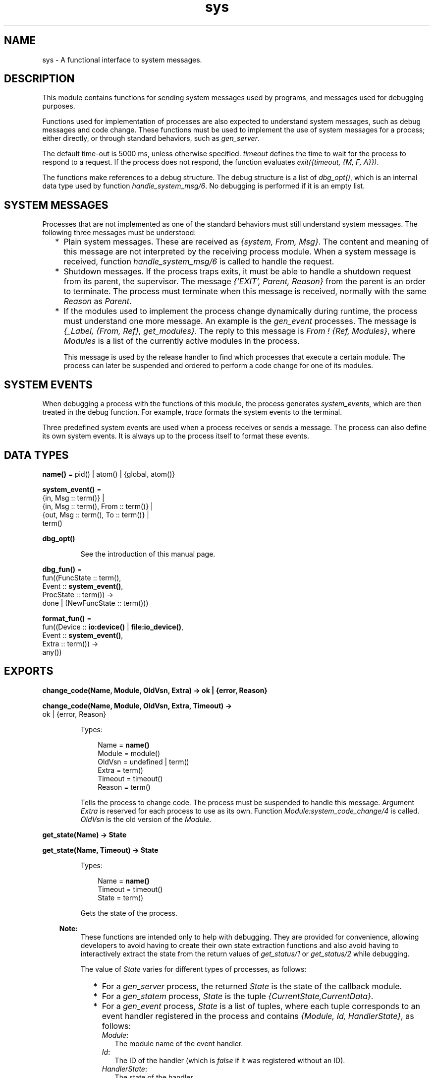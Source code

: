 .TH sys 3 "stdlib 3.4" "Ericsson AB" "Erlang Module Definition"
.SH NAME
sys \- A functional interface to system messages.
.SH DESCRIPTION
.LP
This module contains functions for sending system messages used by programs, and messages used for debugging purposes\&.
.LP
Functions used for implementation of processes are also expected to understand system messages, such as debug messages and code change\&. These functions must be used to implement the use of system messages for a process; either directly, or through standard behaviors, such as \fB\fIgen_server\fR\&\fR\&\&.
.LP
The default time-out is 5000 ms, unless otherwise specified\&. \fItimeout\fR\& defines the time to wait for the process to respond to a request\&. If the process does not respond, the function evaluates \fIexit({timeout, {M, F, A}})\fR\&\&.
.LP
The functions make references to a debug structure\&. The debug structure is a list of \fIdbg_opt()\fR\&, which is an internal data type used by function \fB\fIhandle_system_msg/6\fR\&\fR\&\&. No debugging is performed if it is an empty list\&.
.SH "SYSTEM MESSAGES"

.LP
Processes that are not implemented as one of the standard behaviors must still understand system messages\&. The following three messages must be understood:
.RS 2
.TP 2
*
Plain system messages\&. These are received as \fI{system, From, Msg}\fR\&\&. The content and meaning of this message are not interpreted by the receiving process module\&. When a system message is received, function \fB\fIhandle_system_msg/6\fR\&\fR\& is called to handle the request\&.
.LP
.TP 2
*
Shutdown messages\&. If the process traps exits, it must be able to handle a shutdown request from its parent, the supervisor\&. The message \fI{\&'EXIT\&', Parent, Reason}\fR\& from the parent is an order to terminate\&. The process must terminate when this message is received, normally with the same \fIReason\fR\& as \fIParent\fR\&\&.
.LP
.TP 2
*
If the modules used to implement the process change dynamically during runtime, the process must understand one more message\&. An example is the \fB\fIgen_event\fR\&\fR\& processes\&. The message is \fI{_Label, {From, Ref}, get_modules}\fR\&\&. The reply to this message is \fIFrom ! {Ref, Modules}\fR\&, where \fIModules\fR\& is a list of the currently active modules in the process\&.
.RS 2
.LP
This message is used by the release handler to find which processes that execute a certain module\&. The process can later be suspended and ordered to perform a code change for one of its modules\&.
.RE
.LP
.RE

.SH "SYSTEM EVENTS"

.LP
When debugging a process with the functions of this module, the process generates \fIsystem_events\fR\&, which are then treated in the debug function\&. For example, \fItrace\fR\& formats the system events to the terminal\&.
.LP
Three predefined system events are used when a process receives or sends a message\&. The process can also define its own system events\&. It is always up to the process itself to format these events\&.
.SH DATA TYPES
.nf

\fBname()\fR\& = pid() | atom() | {global, atom()}
.br
.fi
.nf

\fBsystem_event()\fR\& = 
.br
    {in, Msg :: term()} |
.br
    {in, Msg :: term(), From :: term()} |
.br
    {out, Msg :: term(), To :: term()} |
.br
    term()
.br
.fi
.nf

\fBdbg_opt()\fR\&
.br
.fi
.RS
.LP
See the introduction of this manual page\&.
.RE
.nf

\fBdbg_fun()\fR\& = 
.br
    fun((FuncState :: term(),
.br
         Event :: \fBsystem_event()\fR\&,
.br
         ProcState :: term()) ->
.br
            done | (NewFuncState :: term()))
.br
.fi
.nf

\fBformat_fun()\fR\& = 
.br
    fun((Device :: \fBio:device()\fR\& | \fBfile:io_device()\fR\&,
.br
         Event :: \fBsystem_event()\fR\&,
.br
         Extra :: term()) ->
.br
            any())
.br
.fi
.SH EXPORTS
.LP
.nf

.B
change_code(Name, Module, OldVsn, Extra) -> ok | {error, Reason}
.br
.fi
.br
.nf

.B
change_code(Name, Module, OldVsn, Extra, Timeout) ->
.B
               ok | {error, Reason}
.br
.fi
.br
.RS
.LP
Types:

.RS 3
Name = \fBname()\fR\&
.br
Module = module()
.br
OldVsn = undefined | term()
.br
Extra = term()
.br
Timeout = timeout()
.br
Reason = term()
.br
.RE
.RE
.RS
.LP
Tells the process to change code\&. The process must be suspended to handle this message\&. Argument \fIExtra\fR\& is reserved for each process to use as its own\&. Function \fIModule:system_code_change/4\fR\& is called\&. \fIOldVsn\fR\& is the old version of the \fIModule\fR\&\&.
.RE
.LP
.nf

.B
get_state(Name) -> State
.br
.fi
.br
.nf

.B
get_state(Name, Timeout) -> State
.br
.fi
.br
.RS
.LP
Types:

.RS 3
Name = \fBname()\fR\&
.br
Timeout = timeout()
.br
State = term()
.br
.RE
.RE
.RS
.LP
Gets the state of the process\&.
.LP

.RS -4
.B
Note:
.RE
These functions are intended only to help with debugging\&. They are provided for convenience, allowing developers to avoid having to create their own state extraction functions and also avoid having to interactively extract the state from the return values of \fB\fIget_status/1\fR\&\fR\& or \fB\fIget_status/2\fR\&\fR\& while debugging\&.

.LP
The value of \fIState\fR\& varies for different types of processes, as follows:
.RS 2
.TP 2
*
For a \fB\fIgen_server\fR\&\fR\& process, the returned \fIState\fR\& is the state of the callback module\&.
.LP
.TP 2
*
For a \fB\fIgen_statem\fR\&\fR\& process, \fIState\fR\& is the tuple \fI{CurrentState,CurrentData}\fR\&\&.
.LP
.TP 2
*
For a \fB\fIgen_event\fR\&\fR\& process, \fIState\fR\& is a list of tuples, where each tuple corresponds to an event handler registered in the process and contains \fI{Module, Id, HandlerState}\fR\&, as follows:
.RS 2
.TP 2
.B
\fIModule\fR\&:
The module name of the event handler\&.
.TP 2
.B
\fIId\fR\&:
The ID of the handler (which is \fIfalse\fR\& if it was registered without an ID)\&.
.TP 2
.B
\fIHandlerState\fR\&:
The state of the handler\&.
.RE
.LP
.RE

.LP
If the callback module exports a function \fIsystem_get_state/1\fR\&, it is called in the target process to get its state\&. Its argument is the same as the \fIMisc\fR\& value returned by \fB\fIget_status/1,2\fR\&\fR\&, and function \fB\fIModule:system_get_state/1\fR\&\fR\& is expected to extract the state of the callback module from it\&. Function \fIsystem_get_state/1\fR\& must return \fI{ok, State}\fR\&, where \fIState\fR\& is the state of the callback module\&.
.LP
If the callback module does not export a \fIsystem_get_state/1\fR\& function, \fIget_state/1,2\fR\& assumes that the \fIMisc\fR\& value is the state of the callback module and returns it directly instead\&.
.LP
If the callback module\&'s \fIsystem_get_state/1\fR\& function crashes or throws an exception, the caller exits with error \fI{callback_failed, {Module, system_get_state}, {Class, Reason}}\fR\&, where \fIModule\fR\& is the name of the callback module and \fIClass\fR\& and \fIReason\fR\& indicate details of the exception\&.
.LP
Function \fIsystem_get_state/1\fR\& is primarily useful for user-defined behaviors and modules that implement OTP \fBspecial processes\fR\&\&. The \fIgen_server\fR\&, \fIgen_statem\fR\&, and \fIgen_event\fR\& OTP behavior modules export this function, so callback modules for those behaviors need not to supply their own\&.
.LP
For more information about a process, including its state, see \fB\fIget_status/1\fR\&\fR\& and \fB\fIget_status/2\fR\&\fR\&\&.
.RE
.LP
.nf

.B
get_status(Name) -> Status
.br
.fi
.br
.nf

.B
get_status(Name, Timeout) -> Status
.br
.fi
.br
.RS
.LP
Types:

.RS 3
Name = \fBname()\fR\&
.br
Timeout = timeout()
.br
Status = 
.br
    {status, Pid :: pid(), {module, Module :: module()}, [SItem]}
.br
SItem = 
.br
    (PDict :: [{Key :: term(), Value :: term()}]) |
.br
    (SysState :: running | suspended) |
.br
    (Parent :: pid()) |
.br
    (Dbg :: [\fBdbg_opt()\fR\&]) |
.br
    (Misc :: term())
.br
.RE
.RE
.RS
.LP
Gets the status of the process\&.
.LP
The value of \fIMisc\fR\& varies for different types of processes, for example:
.RS 2
.TP 2
*
A \fB\fIgen_server\fR\&\fR\& process returns the state of the callback module\&.
.LP
.TP 2
*
A \fB\fIgen_statem\fR\&\fR\& process returns information, such as its current state name and state data\&.
.LP
.TP 2
*
A \fB\fIgen_event\fR\&\fR\& process returns information about each of its registered handlers\&.
.LP
.RE

.LP
Callback modules for \fIgen_server\fR\&, \fIgen_statem\fR\&, and \fIgen_event\fR\& can also change the value of \fIMisc\fR\& by exporting a function \fIformat_status/2\fR\&, which contributes module-specific information\&. For details, see \fB\fIgen_server:format_status/2\fR\&\fR\&, \fB\fIgen_statem:format_status/2\fR\&\fR\&, and \fB\fIgen_event:format_status/2\fR\&\fR\&\&.
.RE
.LP
.nf

.B
install(Name, FuncSpec) -> ok
.br
.fi
.br
.nf

.B
install(Name, FuncSpec, Timeout) -> ok
.br
.fi
.br
.RS
.LP
Types:

.RS 3
Name = \fBname()\fR\&
.br
FuncSpec = {Func, FuncState}
.br
Func = \fBdbg_fun()\fR\&
.br
FuncState = term()
.br
Timeout = timeout()
.br
.RE
.RE
.RS
.LP
Enables installation of alternative debug functions\&. An example of such a function is a trigger, a function that waits for some special event and performs some action when the event is generated\&. For example, turning on low-level tracing\&.
.LP
\fIFunc\fR\& is called whenever a system event is generated\&. This function is to return \fIdone\fR\&, or a new \fIFunc\fR\& state\&. In the first case, the function is removed\&. It is also removed if the function fails\&.
.RE
.LP
.nf

.B
log(Name, Flag) -> ok | {ok, [system_event()]}
.br
.fi
.br
.nf

.B
log(Name, Flag, Timeout) -> ok | {ok, [system_event()]}
.br
.fi
.br
.RS
.LP
Types:

.RS 3
Name = \fBname()\fR\&
.br
Flag = true | {true, N :: integer() >= 1} | false | get | print
.br
Timeout = timeout()
.br
.RE
.RE
.RS
.LP
Turns the logging of system events on or off\&. If on, a maximum of \fIN\fR\& events are kept in the debug structure (default is 10)\&.
.LP
If \fIFlag\fR\& is \fIget\fR\&, a list of all logged events is returned\&.
.LP
If \fIFlag\fR\& is \fIprint\fR\&, the logged events are printed to \fIstandard_io\fR\&\&.
.LP
The events are formatted with a function that is defined by the process that generated the event (with a call to \fB\fIhandle_debug/4\fR\&)\fR\&\&.
.RE
.LP
.nf

.B
log_to_file(Name, Flag) -> ok | {error, open_file}
.br
.fi
.br
.nf

.B
log_to_file(Name, Flag, Timeout) -> ok | {error, open_file}
.br
.fi
.br
.RS
.LP
Types:

.RS 3
Name = \fBname()\fR\&
.br
Flag = (FileName :: string()) | false
.br
Timeout = timeout()
.br
.RE
.RE
.RS
.LP
Enables or disables the logging of all system events in text format to the file\&. The events are formatted with a function that is defined by the process that generated the event (with a call to \fB\fIhandle_debug/4\fR\&\fR\&)\&. The file is opened with encoding UTF-8\&.
.RE
.LP
.nf

.B
no_debug(Name) -> ok
.br
.fi
.br
.nf

.B
no_debug(Name, Timeout) -> ok
.br
.fi
.br
.RS
.LP
Types:

.RS 3
Name = \fBname()\fR\&
.br
Timeout = timeout()
.br
.RE
.RE
.RS
.LP
Turns off all debugging for the process\&. This includes functions that are installed explicitly with function \fB\fIinstall/2,3\fR\&\fR\&, for example, triggers\&.
.RE
.LP
.nf

.B
remove(Name, Func) -> ok
.br
.fi
.br
.nf

.B
remove(Name, Func, Timeout) -> ok
.br
.fi
.br
.RS
.LP
Types:

.RS 3
Name = \fBname()\fR\&
.br
Func = \fBdbg_fun()\fR\&
.br
Timeout = timeout()
.br
.RE
.RE
.RS
.LP
Removes an installed debug function from the process\&. \fIFunc\fR\& must be the same as previously installed\&.
.RE
.LP
.nf

.B
replace_state(Name, StateFun) -> NewState
.br
.fi
.br
.nf

.B
replace_state(Name, StateFun, Timeout) -> NewState
.br
.fi
.br
.RS
.LP
Types:

.RS 3
Name = \fBname()\fR\&
.br
StateFun = fun((State :: term()) -> NewState :: term())
.br
Timeout = timeout()
.br
NewState = term()
.br
.RE
.RE
.RS
.LP
Replaces the state of the process, and returns the new state\&.
.LP

.RS -4
.B
Note:
.RE
These functions are intended only to help with debugging, and are not to be called from normal code\&. They are provided for convenience, allowing developers to avoid having to create their own custom state replacement functions\&.

.LP
Function \fIStateFun\fR\& provides a new state for the process\&. Argument \fIState\fR\& and the \fINewState\fR\& return value of \fIStateFun\fR\& vary for different types of processes as follows:
.RS 2
.TP 2
*
For a \fB\fIgen_server\fR\&\fR\& process, \fIState\fR\& is the state of the callback module and \fINewState\fR\& is a new instance of that state\&.
.LP
.TP 2
*
For a \fB\fIgen_statem\fR\&\fR\& process, \fIState\fR\& is the tuple \fI{CurrentState,CurrentData}\fR\&, and \fINewState\fR\& is a similar tuple, which can contain a new current state, new state data, or both\&.
.LP
.TP 2
*
For a \fB\fIgen_event\fR\&\fR\& process, \fIState\fR\& is the tuple \fI{Module, Id, HandlerState}\fR\& as follows:
.RS 2
.TP 2
.B
\fIModule\fR\&:
The module name of the event handler\&.
.TP 2
.B
\fIId\fR\&:
The ID of the handler (which is \fIfalse\fR\& if it was registered without an ID)\&.
.TP 2
.B
\fIHandlerState\fR\&:
The state of the handler\&.
.RE
.RS 2
.LP
\fINewState\fR\& is a similar tuple where \fIModule\fR\& and \fIId\fR\& are to have the same values as in \fIState\fR\&, but the value of \fIHandlerState\fR\& can be different\&. Returning a \fINewState\fR\&, whose \fIModule\fR\& or \fIId\fR\& values differ from those of \fIState\fR\&, leaves the state of the event handler unchanged\&. For a \fIgen_event\fR\& process, \fIStateFun\fR\& is called once for each event handler registered in the \fIgen_event\fR\& process\&.
.RE
.LP
.RE

.LP
If a \fIStateFun\fR\& function decides not to effect any change in process state, then regardless of process type, it can return its \fIState\fR\& argument\&.
.LP
If a \fIStateFun\fR\& function crashes or throws an exception, the original state of the process is unchanged for \fIgen_server\fR\&, and \fIgen_statem\fR\& processes\&. For \fIgen_event\fR\& processes, a crashing or failing \fIStateFun\fR\& function means that only the state of the particular event handler it was working on when it failed or crashed is unchanged; it can still succeed in changing the states of other event handlers registered in the same \fIgen_event\fR\& process\&.
.LP
If the callback module exports a \fB\fIsystem_replace_state/2\fR\&\fR\& function, it is called in the target process to replace its state using \fIStateFun\fR\&\&. Its two arguments are \fIStateFun\fR\& and \fIMisc\fR\&, where \fIMisc\fR\& is the same as the \fIMisc\fR\& value returned by \fB\fIget_status/1,2\fR\&\fR\&\&. A \fIsystem_replace_state/2\fR\& function is expected to return \fI{ok, NewState, NewMisc}\fR\&, where \fINewState\fR\& is the new state of the callback module, obtained by calling \fIStateFun\fR\&, and \fINewMisc\fR\& is a possibly new value used to replace the original \fIMisc\fR\& (required as \fIMisc\fR\& often contains the state of the callback module within it)\&.
.LP
If the callback module does not export a \fIsystem_replace_state/2\fR\& function, \fB\fIreplace_state/2,3\fR\&\fR\& assumes that \fIMisc\fR\& is the state of the callback module, passes it to \fIStateFun\fR\& and uses the return value as both the new state and as the new value of \fIMisc\fR\&\&.
.LP
If the callback module\&'s function \fIsystem_replace_state/2\fR\& crashes or throws an exception, the caller exits with error \fI{callback_failed, {Module, system_replace_state}, {Class, Reason}}\fR\&, where \fIModule\fR\& is the name of the callback module and \fIClass\fR\& and \fIReason\fR\& indicate details of the exception\&. If the callback module does not provide a \fIsystem_replace_state/2\fR\& function and \fIStateFun\fR\& crashes or throws an exception, the caller exits with error \fI{callback_failed, StateFun, {Class, Reason}}\fR\&\&.
.LP
Function \fIsystem_replace_state/2\fR\& is primarily useful for user-defined behaviors and modules that implement OTP \fBspecial processes\fR\&\&. The OTP behavior modules \fIgen_server\fR\&, \fIgen_statem\fR\&, and \fIgen_event\fR\& export this function, so callback modules for those behaviors need not to supply their own\&.
.RE
.LP
.nf

.B
resume(Name) -> ok
.br
.fi
.br
.nf

.B
resume(Name, Timeout) -> ok
.br
.fi
.br
.RS
.LP
Types:

.RS 3
Name = \fBname()\fR\&
.br
Timeout = timeout()
.br
.RE
.RE
.RS
.LP
Resumes a suspended process\&.
.RE
.LP
.nf

.B
statistics(Name, Flag) -> ok | {ok, Statistics}
.br
.fi
.br
.nf

.B
statistics(Name, Flag, Timeout) -> ok | {ok, Statistics}
.br
.fi
.br
.RS
.LP
Types:

.RS 3
Name = \fBname()\fR\&
.br
Flag = true | false | get
.br
Statistics = [StatisticsTuple] | no_statistics
.br
StatisticsTuple = 
.br
    {start_time, DateTime1} |
.br
    {current_time, DateTime2} |
.br
    {reductions, integer() >= 0} |
.br
    {messages_in, integer() >= 0} |
.br
    {messages_out, integer() >= 0}
.br
DateTime1 = DateTime2 = \fBfile:date_time()\fR\&
.br
Timeout = timeout()
.br
.RE
.RE
.RS
.LP
Enables or disables the collection of statistics\&. If \fIFlag\fR\& is \fIget\fR\&, the statistical collection is returned\&.
.RE
.LP
.nf

.B
suspend(Name) -> ok
.br
.fi
.br
.nf

.B
suspend(Name, Timeout) -> ok
.br
.fi
.br
.RS
.LP
Types:

.RS 3
Name = \fBname()\fR\&
.br
Timeout = timeout()
.br
.RE
.RE
.RS
.LP
Suspends the process\&. When the process is suspended, it only responds to other system messages, but not other messages\&.
.RE
.LP
.nf

.B
terminate(Name, Reason) -> ok
.br
.fi
.br
.nf

.B
terminate(Name, Reason, Timeout) -> ok
.br
.fi
.br
.RS
.LP
Types:

.RS 3
Name = \fBname()\fR\&
.br
Reason = term()
.br
Timeout = timeout()
.br
.RE
.RE
.RS
.LP
Orders the process to terminate with the specified \fIReason\fR\&\&. The termination is done asynchronously, so it is not guaranteed that the process is terminated when the function returns\&.
.RE
.LP
.nf

.B
trace(Name, Flag) -> ok
.br
.fi
.br
.nf

.B
trace(Name, Flag, Timeout) -> ok
.br
.fi
.br
.RS
.LP
Types:

.RS 3
Name = \fBname()\fR\&
.br
Flag = boolean()
.br
Timeout = timeout()
.br
.RE
.RE
.RS
.LP
Prints all system events on \fIstandard_io\fR\&\&. The events are formatted with a function that is defined by the process that generated the event (with a call to \fB\fIhandle_debug/4\fR\&\fR\&)\&.
.RE
.SH "PROCESS IMPLEMENTATION FUNCTIONS"

.LP
The following functions are used when implementing a special process\&. This is an ordinary process, which does not use a standard behavior, but a process that understands the standard system messages\&.
.SH EXPORTS
.LP
.nf

.B
debug_options(Options) -> [dbg_opt()]
.br
.fi
.br
.RS
.LP
Types:

.RS 3
Options = [Opt]
.br
Opt = 
.br
    trace |
.br
    log |
.br
    {log, integer() >= 1} |
.br
    statistics |
.br
    {log_to_file, FileName} |
.br
    {install, FuncSpec}
.br
FileName = \fBfile:name()\fR\&
.br
FuncSpec = {Func, FuncState}
.br
Func = \fBdbg_fun()\fR\&
.br
FuncState = term()
.br
.RE
.RE
.RS
.LP
Can be used by a process that initiates a debug structure from a list of options\&. The values of argument \fIOpt\fR\& are the same as for the corresponding functions\&.
.RE
.LP
.nf

.B
get_debug(Item, Debug, Default) -> term()
.br
.fi
.br
.RS
.LP
Types:

.RS 3
Item = log | statistics
.br
Debug = [\fBdbg_opt()\fR\&]
.br
Default = term()
.br
.RE
.RE
.RS
.LP
Gets the data associated with a debug option\&. \fIDefault\fR\& is returned if \fIItem\fR\& is not found\&. Can be used by the process to retrieve debug data for printing before it terminates\&.
.RE
.LP
.nf

.B
handle_debug(Debug, FormFunc, Extra, Event) -> [dbg_opt()]
.br
.fi
.br
.RS
.LP
Types:

.RS 3
Debug = [\fBdbg_opt()\fR\&]
.br
FormFunc = \fBformat_fun()\fR\&
.br
Extra = term()
.br
Event = \fBsystem_event()\fR\&
.br
.RE
.RE
.RS
.LP
This function is called by a process when it generates a system event\&. \fIFormFunc\fR\& is a formatting function, called as \fIFormFunc(Device, Event, Extra)\fR\& to print the events, which is necessary if tracing is activated\&. \fIExtra\fR\& is any extra information that the process needs in the format function, for example, the process name\&.
.RE
.LP
.nf

.B
handle_system_msg(Msg, From, Parent, Module, Debug, Misc) ->
.B
                     no_return()
.br
.fi
.br
.RS
.LP
Types:

.RS 3
Msg = term()
.br
From = {pid(), Tag :: term()}
.br
Parent = pid()
.br
Module = module()
.br
Debug = [\fBdbg_opt()\fR\&]
.br
Misc = term()
.br
.RE
.RE
.RS
.LP
This function is used by a process module to take care of system messages\&. The process receives a \fI{system, From, Msg}\fR\& message and passes \fIMsg\fR\& and \fIFrom\fR\& to this function\&.
.LP
This function \fInever\fR\& returns\&. It calls either of the following functions:
.RS 2
.TP 2
*
\fIModule:system_continue(Parent, NDebug, Misc)\fR\&, where the process continues the execution\&.
.LP
.TP 2
*
\fIModule:system_terminate(Reason, Parent, Debug, Misc)\fR\&, if the process is to terminate\&.
.LP
.RE

.LP
\fIModule\fR\& must export the following:
.RS 2
.TP 2
*
\fIsystem_continue/3\fR\&
.LP
.TP 2
*
\fIsystem_terminate/4\fR\&
.LP
.TP 2
*
\fIsystem_code_change/4\fR\&
.LP
.TP 2
*
\fIsystem_get_state/1\fR\&
.LP
.TP 2
*
\fIsystem_replace_state/2\fR\&
.LP
.RE

.LP
Argument \fIMisc\fR\& can be used to save internal data in a process, for example, its state\&. It is sent to \fIModule:system_continue/3\fR\& or \fIModule:system_terminate/4\fR\&\&.
.RE
.LP
.nf

.B
print_log(Debug) -> ok
.br
.fi
.br
.RS
.LP
Types:

.RS 3
Debug = [\fBdbg_opt()\fR\&]
.br
.RE
.RE
.RS
.LP
Prints the logged system events in the debug structure, using \fIFormFunc\fR\& as defined when the event was generated by a call to \fB\fIhandle_debug/4\fR\&\fR\&\&.
.RE
.LP
.B
Module:system_code_change(Misc, Module, OldVsn, Extra) -> {ok, NMisc}
.br
.RS
.LP
Types:

.RS 3
Misc = term()
.br
OldVsn = undefined | term()
.br
Module = atom()
.br
Extra = term()
.br
NMisc = term()
.br
.RE
.RE
.RS
.LP
Called from \fB\fIhandle_system_msg/6\fR\&\fR\& when the process is to perform a code change\&. The code change is used when the internal data structure has changed\&. This function converts argument \fIMisc\fR\& to the new data structure\&. \fIOldVsn\fR\& is attribute \fIvsn\fR\& of the old version of the \fIModule\fR\&\&. If no such attribute is defined, the atom \fIundefined\fR\& is sent\&.
.RE
.LP
.B
Module:system_continue(Parent, Debug, Misc) -> none()
.br
.RS
.LP
Types:

.RS 3
Parent = pid()
.br
Debug = [\fBdbg_opt()\fR\&]
.br
Misc = term()
.br
.RE
.RE
.RS
.LP
Called from \fB\fIhandle_system_msg/6\fR\&\fR\& when the process is to continue its execution (for example, after it has been suspended)\&. This function never returns\&.
.RE
.LP
.B
Module:system_get_state(Misc) -> {ok, State}
.br
.RS
.LP
Types:

.RS 3
Misc = term()
.br
State = term()
.br
.RE
.RE
.RS
.LP
Called from \fB\fIhandle_system_msg/6\fR\&\fR\& when the process is to return a term that reflects its current state\&. \fIState\fR\& is the value returned by \fB\fIget_state/2\fR\&\fR\&\&.
.RE
.LP
.B
Module:system_replace_state(StateFun, Misc) -> {ok, NState, NMisc}
.br
.RS
.LP
Types:

.RS 3
StateFun = fun((State :: term()) -> NState)
.br
Misc = term()
.br
NState = term()
.br
NMisc = term()
.br
.RE
.RE
.RS
.LP
Called from \fB\fIhandle_system_msg/6\fR\&\fR\& when the process is to replace its current state\&. \fINState\fR\& is the value returned by \fB\fIreplace_state/3\fR\&\fR\&\&.
.RE
.LP
.B
Module:system_terminate(Reason, Parent, Debug, Misc) -> none()
.br
.RS
.LP
Types:

.RS 3
Reason = term()
.br
Parent = pid()
.br
Debug = [\fBdbg_opt()\fR\&]
.br
Misc = term()
.br
.RE
.RE
.RS
.LP
Called from \fB\fIhandle_system_msg/6\fR\&\fR\& when the process is to terminate\&. For example, this function is called when the process is suspended and its parent orders shutdown\&. It gives the process a chance to do a cleanup\&. This function never returns\&.
.RE